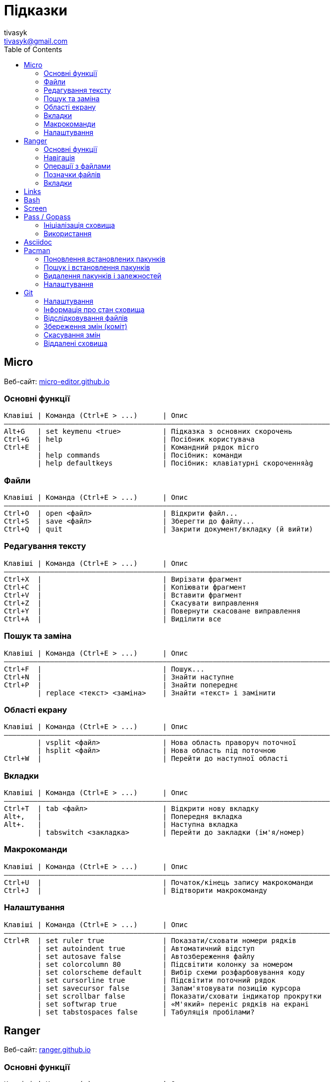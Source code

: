 = Підказки
tivasyk <tivasyk@gmail.com>
:toc:

// ============================================================================
== Micro

Веб-сайт: https://micro-editor.github.io/[micro-editor.github.io]

=== Основні функції

 Клавіші | Команда (Ctrl+E > ...)      | Опис
 ――――――――――――――――――――――――――――――――――――――――――――――――――――――――――――――――――――――――――――――
 Alt+G   | set keymenu <true>          | Підказка з основних скорочень
 Ctrl+G  | help                        | Посібник користувача
 Ctrl+E  |                             | Командний рядок micro
         | help commands               | Посібник: команди
         | help defaultkeys            | Посібник: клавіатурні скороченняàg

=== Файли

 Клавіші | Команда (Ctrl+E > ...)      | Опис
 ――――――――――――――――――――――――――――――――――――――――――――――――――――――――――――――――――――――――――――――
 Ctrl+O  | open <файл>                 | Відкрити файл...
 Ctrl+S  | save <файл>                 | Зберегти до файлу...
 Ctrl+Q  | quit                        | Закрити документ/вкладку (й вийти)

=== Редагування тексту

 Клавіші | Команда (Ctrl+E > ...)      | Опис
 ――――――――――――――――――――――――――――――――――――――――――――――――――――――――――――――――――――――――――――――
 Ctrl+X  |                             | Вирізати фрагмент
 Ctrl+C  |                             | Копіювати фрагмент
 Ctrl+V  |                             | Вставити фрагмент
 Ctrl+Z  |                             | Скасувати виправлення
 Ctrl+Y  |                             | Повернути скасоване виправлення
 Ctrl+A  |                             | Виділити все

=== Пошук та заміна

 Клавіші | Команда (Ctrl+E > ...)      | Опис
 ――――――――――――――――――――――――――――――――――――――――――――――――――――――――――――――――――――――――――――――
 Ctrl+F  |                             | Пошук...
 Ctrl+N  |                             | Знайти наступне
 Ctrl+P  |                             | Знайти попереднє
         | replace <текст> <заміна>    | Знайти «текст» і замінити

=== Області екрану

 Клавіші | Команда (Ctrl+E > ...)      | Опис
 ――――――――――――――――――――――――――――――――――――――――――――――――――――――――――――――――――――――――――――――
         | vsplit <файл>               | Нова область праворуч поточної
         | hsplit <файл>               | Нова область під поточною
 Ctrl+W  |                             | Перейти до наступної області
 
=== Вкладки

 Клавіші | Команда (Ctrl+E > ...)      | Опис
 ――――――――――――――――――――――――――――――――――――――――――――――――――――――――――――――――――――――――――――――
 Ctrl+T  | tab <файл>                  | Відкрити нову вкладку
 Alt+,   |                             | Попередня вкладка
 Alt+.   |                             | Наступна вкладка
         | tabswitch <закладка>        | Перейти до закладки (ім'я/номер)

=== Макрокоманди

 Клавіші | Команда (Ctrl+E > ...)      | Опис
 ――――――――――――――――――――――――――――――――――――――――――――――――――――――――――――――――――――――――――――――
 Ctrl+U  |                             | Початок/кінець запису макрокоманди
 Ctrl+J  |                             | Відтворити макрокоманду

=== Налаштування

 Клавіші | Команда (Ctrl+E > ...)      | Опис
 ――――――――――――――――――――――――――――――――――――――――――――――――――――――――――――――――――――――――――――――
 Ctrl+R  | set ruler true              | Показати/сховати номери рядків
         | set autoindent true         | Автоматичний відступ
         | set autosave false          | Автозбереження файлу
         | set colorcolumn 80          | Підсвітити колонку за номером
         | set colorscheme default     | Вибір схеми розфарбовування коду
         | set cursorline true         | Підсвітити поточний рядок
         | set savecursor false        | Запам'ятовувати позицію курсора
         | set scrollbar false         | Показати/сховати індикатор прокрутки
         | set softwrap true           | «М'який» переніс рядків на екрані
         | set tabstospaces false      | Табуляція пробілами?

         
// ============================================================================
== Ranger

Веб-сайт: https://ranger.github.io/[ranger.github.io]

=== Основні функції

 Клавіші | Команда (:)                 | Опис
 ――――――――――――――――――――――――――――――――――――――――――――――――――――――――――――――――――――――――――――――
 :       |                             | Консоль команд ranger
 $, !, s | :shell                      | Консоль команд оболонки (shell)
 Q       | :quitall                    | Вийти, закривши всі вкладки
         | :exit                       | Те саме, що quitall

=== Навігація

 Клавіші | Команда (:)                 | Опис
 ――――――――――――――――――――――――――――――――――――――――――――――――――――――――――――――――――――――――――――――
 jk ↑↓   |                             | Вгору, вниз
 h  ←    |                             | Ліворуч (батьківська тека)
 l  →    |                             | Праворуч (підтека, відкрити файл)

=== Операції з файлами

 Клавіші | Команда (:)                 | Опис
 ――――――――――――――――――――――――――――――――――――――――――――――――――――――――――――――――――――――――――――――
 yy      | : copy %s                   | Копіювати файл/файли (до «буфера»)
 dd      | : cut %s                    | Вирізати файл/файли (до «буфера»)
 pp      | : paste %s                  | Вставити файл/файли (з «буфера»)

 yd      |                             | Копіювати ім'я теки
 yn      |                             | Копіювати ім'я файлу
 yp      |                             | Копіювати повний шлях

 ya      |                             | Вирізати файл і додати до буфера
 da      |                             | Копіювати файл і додати до буфера
 
 <Enter> | : open ...                  | Відкрити файл (додаток за замовчуванням)
 r       | : open_with ...             | Відкрити файл за допомогою…

=== Позначки файлів

 Клавіші | Команда (:)                 | Опис
 ――――――――――――――――――――――――――――――――――――――――――――――――――――――――――――――――――――――――――――――
 t       |                             | Позначити файл зірочкою (*)
 "!      |                             | Позначити файл довільним символом (!)

 
=== Вкладки

 Клавіші | Команда (:)                 | Опис
 ――――――――――――――――――――――――――――――――――――――――――――――――――――――――――――――――――――――――――――――
 Ctrl+N  |                             | 
 Tab     |                             | Перейти до наступної вкладки
 Alt+<N> |                             | Перейти до вкладки за номером (1..9)
 q       | : quit                      | Закрити вкладку (і вийти, якщо остання)


// ============================================================================
== Links

...


// ============================================================================
== Bash

...


// ============================================================================
== Screen

...


// ============================================================================
== Pass / Gopass

Веб-сайт: https://www.passwordstore.org/[passwordstore.org]

=== Ініціалізація сховища

 Команда                               | Опис
 ――――――――――――――――――――――――――――――――――――――――――――――――――――――――――――――――――――――――――――――
 pass init                             | Створити нове сховище паролів
                                       | (~/.password-store)
                                       
=== Використання

 Команда                               | Опис
 ――――――――――――――――――――――――――――――――――――――――――――――――――――――――――――――――――――――――――――――
 pass list                             | Показати структуру/перелік паролів
                                       |  у сховищі
 pass insert <шлях ключа>              | Створити ключ з новим паролем
 pass insert -m <шлях ключа>           | Створити ключ з багаторядковим записом 
                                       | (пароль має йти першим рядком)
 pass generate <шлях ключа> <довжина>  | Створити ключ і автоматично згенерувати
                                       |  пароль визначеної довжини
 pass show <шлях ключа>                | Показати пароль зі сховища
 pass show -c <шлях ключа>             | Копіювати пароль до буфера обміну
 pass show -q <шлях ключа>             | Показати пароль як QRcode
 pass edit <шлях ключа>                | Редагувати збережений пароль
 pass find <текст>                     | Шукати ключі за назвою
 pass grep <опції> <текст>             | Шукати ключі з використанням grep
 pass delete [-r] <шлях ключа>         | Видалити ключ і пароль (рекурсивно)
 
// ============================================================================
== Asciidoc

Підручник: https://asciidoctor.org/docs/asciidoc-writers-guide/[asciidoctor.org/docs/asciidoc-writers-guide]


// ============================================================================
== Pacman

Підручник: https://wiki.archlinux.org/index.php/Pacman/Rosetta[wiki.archlinux.org]

=== Поновлення встановлених пакунків

 Команда                               | Опис
 ――――――――――――――――――――――――――――――――――――――――――――――――――――――――――――――――――――――――――――――
 pacman -Syu                           | Поновити всі встановлені пакунки

=== Пошук і встановлення пакунків

 Команда                               | Опис
 ――――――――――――――――――――――――――――――――――――――――――――――――――――――――――――――――――――――――――――――
 pacman -Ss <пакунок>                  | Шукати пакунок за іменем в сховищах
 pacman -S <пакунок>                   | Встановити пакунок за іменем
 pacman -Si <пакунок>                  | Детальна інформацію про пакунок
 pacman -Q                             | Повний перелік встановлених пакунків
 pacman -Qs <пакунок>                  | Шукати пакунок серед встановлених

=== Видалення пакунків і залежностей

 Команда                               | Опис
 ――――――――――――――――――――――――――――――――――――――――――――――――――――――――――――――――――――――――――――――
 pacman -R $(pacman -Qdtq)             | Видалити пакунки-сироти, встановлені
                                       |  як залежності
 pacman -Sc                            | Видалити з кеша старі версії пакунків

=== Налаштування

 Команда                               | Опис
 ――――――――――――――――――――――――――――――――――――――――――――――――――――――――――――――――――――――――――――――
 ${VISUAL} /etc/pacman.conf            | Відкрити файл налаштувань редактором
 
 
// ============================================================================
== Git

Підручник: https://git-scm.com/book/uk/[git-scm.com/book] («Pro Git», переклад українською)

=== Налаштування

 Команда                               | Опис
 ――――――――――――――――――――――――――――――――――――――――――――――――――――――――――――――――――――――――――――――
 git config --global user.name "..."   | Ім'я користувача (глобально)
 git config --global user.email "..."  | Адреса користувача (глобально)
 git config --global core.editor micro | Текстовий редактор
 git config --list                     | Перелік налаштувань
 git init                              | Початкове налаштування сховища (.git)
                                       |  у робочій теці проекту 
 ${VISUAL} .gitignore                  | Перелік ігнорованих тек/файлів
                                       |  (поширюється на вкладені підтеки)

=== Інформація про стан сховища

 Команда                               | Опис
 ――――――――――――――――――――――――――――――――――――――――――――――――――――――――――――――――――――――――――――――
 git status                            | Інформація про стан локального сховища
 git status --short                    | Коротший звіт про стан локал. сховища
                                       |  ? неконтрольований файл (індекс/тека)
                                       |  ! ігнорований файл
                                       |  A новий файл
                                       |  M змінений файл
                                       |  D видалений
                                       |  R перейменований
                                       |  С копійований
 git diff                              | Звіт про зміни відносно індексованих
                                       |  файлів (неіндексовані зміни)
 git diff --staged                     | Звіт про зміни відносно попереднього
 git diff --cached                     | коміту (індексовані зміни)
  
=== Відслідковування файлів

 Команда                               | Опис
 ――――――――――――――――――――――――――――――――――――――――――――――――――――――――――――――――――――――――――――――
 git add <файл>                        | Включати теку/файл до контрольованих 
                                       |  (track), індексувати зміни для коміту
 git add .                             | Включити всі теки/файли до
                                       |  контрольованих та індексувати зміни
 git reset HEAD <файл>                 | Прибрати теку/файл з індексованих для
                                       |  коміту
 git rm --cached <файл>                | Прибрати теку/файл з індексованих для
                                       |  коміту (чим відрізняється від ―"―?),
                                       |  але зберегти його на диску
 git rm <файл>                         | Видалити теку/файл з індексу та з диска
 git mv <файл> <новий шлях>            | Перейменувати/перемістити теку/файл

=== Збереження змін (коміт)

 Команда                               | Опис
 ――――――――――――――――――――――――――――――――――――――――――――――――――――――――――――――――――――――――――――――
 git commit -m "Повідомлення"          | Зберегти проіндексовані зміни (коміт)
 git commit -a -m "Повідомлення"       | Аналогічно git add . && git commit
 git commit --amend -m "Повідомлення"  | Доповнити (замінити) попередній коміт
 
 git log [--stat]                      | Звіт про історію комітів
 git log --pretty=oneline --abbrev-commit --graph
                                       | Історія комітів (один рядок на коміт)
                                       |  з псевдографічним деревом історії
                                       |  та скороченим гешем
 git log --pretty=format:"%h %an\t(%ae) %s" --date=short
                                       | Історія комітів (1 рядок, свій формат)


=== Скасування змін

 Команда                               | Опис
 ――――――――――――――――――――――――――――――――――――――――――――――――――――――――――――――――――――――――――――――
 git checkout -- <файл>                | Відкинути зміни файлу, зроблені після
                                       |  попереднього коміту (відновити з 
                                       |  коміту)

=== Віддалені сховища

 Команда                               | Опис
 ――――――――――――――――――――――――――――――――――――――――――――――――――――――――――――――――――――――――――――――
 git remote                            | Перелік підключених віддалених сховищ
 git remote add <сховище> <URL>        | Зареєструвати віддалене сховище
                                       |  (тут <сховище> це локальна назва)
 git remote show <сховище>             | Звіт про стан віддаленого сховища
 git remote rename <сховище> <назва>   | Перейменувати віддалене сховище
 git remote remove <сховище>           | Прибрати локальну інформацію про
                                       |  віддалене сховище (забути сховище)
 
 git fetch <сховище>                   | Затягти увесь вміст віддаленого сховища
                                       |  (але не зливати з локальною версією)
 git pull <сховище>                    | Затягти новий вміст віддаленого сховища
                                       |  і злити з локальною версією
 git push <сховище> [гілка]            | Надіслати до віддаленого сховища
                                       |  локальну версію (гілка master за 
                                       |  замовчуванням)
 git clone <URL> [<сховище>]           | Створення локальної копії віддаленого
                                       |  сховища (локальна назва <сховище>, за
                                       |  замовчуванням буде origin)
                                       |  (remote add + pull = clone?)
